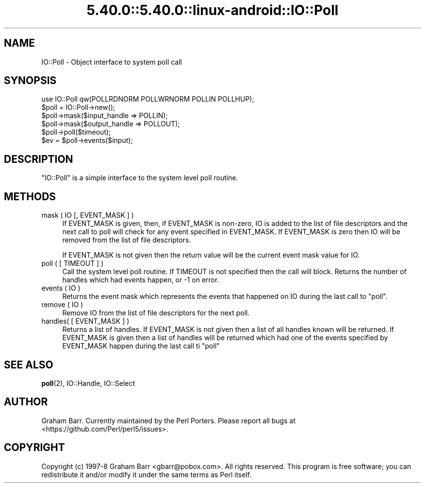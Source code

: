 .\" Automatically generated by Pod::Man 5.0102 (Pod::Simple 3.45)
.\"
.\" Standard preamble:
.\" ========================================================================
.de Sp \" Vertical space (when we can't use .PP)
.if t .sp .5v
.if n .sp
..
.de Vb \" Begin verbatim text
.ft CW
.nf
.ne \\$1
..
.de Ve \" End verbatim text
.ft R
.fi
..
.\" \*(C` and \*(C' are quotes in nroff, nothing in troff, for use with C<>.
.ie n \{\
.    ds C` ""
.    ds C' ""
'br\}
.el\{\
.    ds C`
.    ds C'
'br\}
.\"
.\" Escape single quotes in literal strings from groff's Unicode transform.
.ie \n(.g .ds Aq \(aq
.el       .ds Aq '
.\"
.\" If the F register is >0, we'll generate index entries on stderr for
.\" titles (.TH), headers (.SH), subsections (.SS), items (.Ip), and index
.\" entries marked with X<> in POD.  Of course, you'll have to process the
.\" output yourself in some meaningful fashion.
.\"
.\" Avoid warning from groff about undefined register 'F'.
.de IX
..
.nr rF 0
.if \n(.g .if rF .nr rF 1
.if (\n(rF:(\n(.g==0)) \{\
.    if \nF \{\
.        de IX
.        tm Index:\\$1\t\\n%\t"\\$2"
..
.        if !\nF==2 \{\
.            nr % 0
.            nr F 2
.        \}
.    \}
.\}
.rr rF
.\" ========================================================================
.\"
.IX Title "5.40.0::5.40.0::linux-android::IO::Poll 3"
.TH 5.40.0::5.40.0::linux-android::IO::Poll 3 2024-12-13 "perl v5.40.0" "Perl Programmers Reference Guide"
.\" For nroff, turn off justification.  Always turn off hyphenation; it makes
.\" way too many mistakes in technical documents.
.if n .ad l
.nh
.SH NAME
IO::Poll \- Object interface to system poll call
.SH SYNOPSIS
.IX Header "SYNOPSIS"
.Vb 1
\&    use IO::Poll qw(POLLRDNORM POLLWRNORM POLLIN POLLHUP);
\&
\&    $poll = IO::Poll\->new();
\&
\&    $poll\->mask($input_handle => POLLIN);
\&    $poll\->mask($output_handle => POLLOUT);
\&
\&    $poll\->poll($timeout);
\&
\&    $ev = $poll\->events($input);
.Ve
.SH DESCRIPTION
.IX Header "DESCRIPTION"
\&\f(CW\*(C`IO::Poll\*(C'\fR is a simple interface to the system level poll routine.
.SH METHODS
.IX Header "METHODS"
.IP "mask ( IO [, EVENT_MASK ] )" 4
.IX Item "mask ( IO [, EVENT_MASK ] )"
If EVENT_MASK is given, then, if EVENT_MASK is non-zero, IO is added to the
list of file descriptors and the next call to poll will check for
any event specified in EVENT_MASK. If EVENT_MASK is zero then IO will be
removed from the list of file descriptors.
.Sp
If EVENT_MASK is not given then the return value will be the current
event mask value for IO.
.IP "poll ( [ TIMEOUT ] )" 4
.IX Item "poll ( [ TIMEOUT ] )"
Call the system level poll routine. If TIMEOUT is not specified then the
call will block. Returns the number of handles which had events
happen, or \-1 on error.
.IP "events ( IO )" 4
.IX Item "events ( IO )"
Returns the event mask which represents the events that happened on IO
during the last call to \f(CW\*(C`poll\*(C'\fR.
.IP "remove ( IO )" 4
.IX Item "remove ( IO )"
Remove IO from the list of file descriptors for the next poll.
.IP "handles( [ EVENT_MASK ] )" 4
.IX Item "handles( [ EVENT_MASK ] )"
Returns a list of handles. If EVENT_MASK is not given then a list of all
handles known will be returned. If EVENT_MASK is given then a list
of handles will be returned which had one of the events specified by
EVENT_MASK happen during the last call ti \f(CW\*(C`poll\*(C'\fR
.SH "SEE ALSO"
.IX Header "SEE ALSO"
\&\fBpoll\fR\|(2), IO::Handle, IO::Select
.SH AUTHOR
.IX Header "AUTHOR"
Graham Barr. Currently maintained by the Perl Porters.  Please report all
bugs at <https://github.com/Perl/perl5/issues>.
.SH COPYRIGHT
.IX Header "COPYRIGHT"
Copyright (c) 1997\-8 Graham Barr <gbarr@pobox.com>. All rights reserved.
This program is free software; you can redistribute it and/or
modify it under the same terms as Perl itself.
